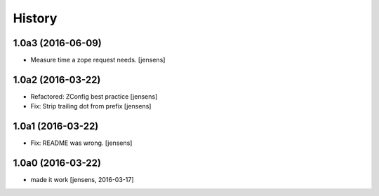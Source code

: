 
History
=======

1.0a3 (2016-06-09)
------------------

- Measure time a zope request needs.
  [jensens]


1.0a2 (2016-03-22)
------------------

- Refactored: ZConfig best practice
  [jensens]

- Fix: Strip trailing dot from prefix
  [jensens]


1.0a1 (2016-03-22)
------------------

- Fix: README was wrong.
  [jensens]


1.0a0 (2016-03-22)
------------------

- made it work [jensens, 2016-03-17]


